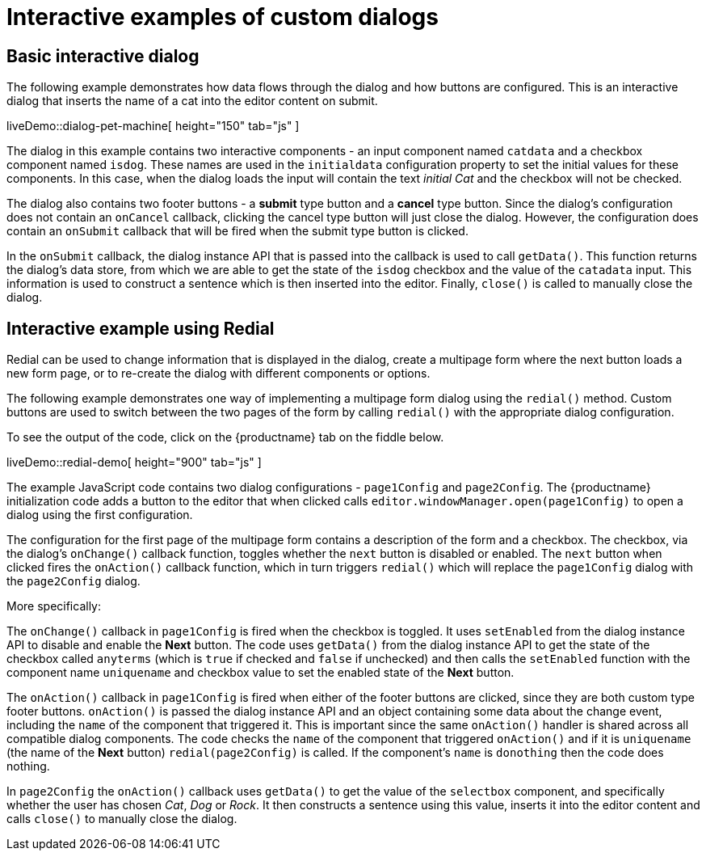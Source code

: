 = Interactive examples of custom dialogs

:title_nav: Interactive examples
:description: Interactive examples of custom dialogs for TinyMCE.
:keywords: dialog dialogapi api

[[basicinteractivedialog]]
== Basic interactive dialog

The following example demonstrates how data flows through the dialog and how buttons are configured. This is an interactive dialog that inserts the name of a cat into the editor content on submit.

liveDemo::dialog-pet-machine[ height="150" tab="js" ]

The dialog in this example contains two interactive components - an input component named `+catdata+` and a checkbox component named `+isdog+`. These names are used in the `+initialdata+` configuration property to set the initial values for these components. In this case, when the dialog loads the input will contain the text _initial Cat_ and the checkbox will not be checked.

The dialog also contains two footer buttons - a *submit* type button and a *cancel* type button. Since the dialog's configuration does not contain an `+onCancel+` callback, clicking the cancel type button will just close the dialog. However, the configuration does contain an `+onSubmit+` callback that will be fired when the submit type button is clicked.

In the `+onSubmit+` callback, the dialog instance API that is passed into the callback is used to call `+getData()+`. This function returns the dialog's data store, from which we are able to get the state of the `+isdog+` checkbox and the value of the `+catadata+` input. This information is used to construct a sentence which is then inserted into the editor. Finally, `+close()+` is called to manually close the dialog.

[[interactiveexampleusingredial]]
== Interactive example using Redial

Redial can be used to change information that is displayed in the dialog, create a multipage form where the next button loads a new form page, or to re-create the dialog with different components or options.

The following example demonstrates one way of implementing a multipage form dialog using the `+redial()+` method. Custom buttons are used to switch between the two pages of the form by calling `+redial()+` with the appropriate dialog configuration.

To see the output of the code, click on the {productname} tab on the fiddle below.

liveDemo::redial-demo[ height="900" tab="js" ]

The example JavaScript code contains two dialog configurations - `+page1Config+` and `+page2Config+`. The {productname} initialization code adds a button to the editor that when clicked calls `+editor.windowManager.open(page1Config)+` to open a dialog using the first configuration.

The configuration for the first page of the multipage form contains a description of the form and a checkbox. The checkbox, via the dialog's `+onChange()+` callback function, toggles whether the `+next+` button is disabled or enabled. The `+next+` button when clicked fires the `+onAction()+` callback function, which in turn triggers `+redial()+` which will replace the `+page1Config+` dialog with the `+page2Config+` dialog.

More specifically:

The `+onChange()+` callback in `+page1Config+` is fired when the checkbox is toggled. It uses `+setEnabled+` from the dialog instance API to disable and enable the *Next* button. The code uses `+getData()+` from the dialog instance API to get the state of the checkbox called `+anyterms+` (which is `+true+` if checked and `+false+` if unchecked) and then calls the `+setEnabled+` function with the component name `+uniquename+` and checkbox value to set the enabled state of the *Next* button.

The `+onAction()+` callback in `+page1Config+` is fired when either of the footer buttons are clicked, since they are both custom type footer buttons. `+onAction()+` is passed the dialog instance API and an object containing some data about the change event, including the `+name+` of the component that triggered it. This is important since the same `+onAction()+` handler is shared across all compatible dialog components. The code checks the `+name+` of the component that triggered `+onAction()+` and if it is `+uniquename+` (the name of the *Next* button) `+redial(page2Config)+` is called. If the component's `+name+` is `+donothing+` then the code does nothing.

In `+page2Config+` the `+onAction()+` callback uses `+getData()+` to get the value of the `+selectbox+` component, and specifically whether the user has chosen _Cat_, _Dog_ or _Rock_. It then constructs a sentence using this value, inserts it into the editor content and calls `+close()+` to manually close the dialog.
